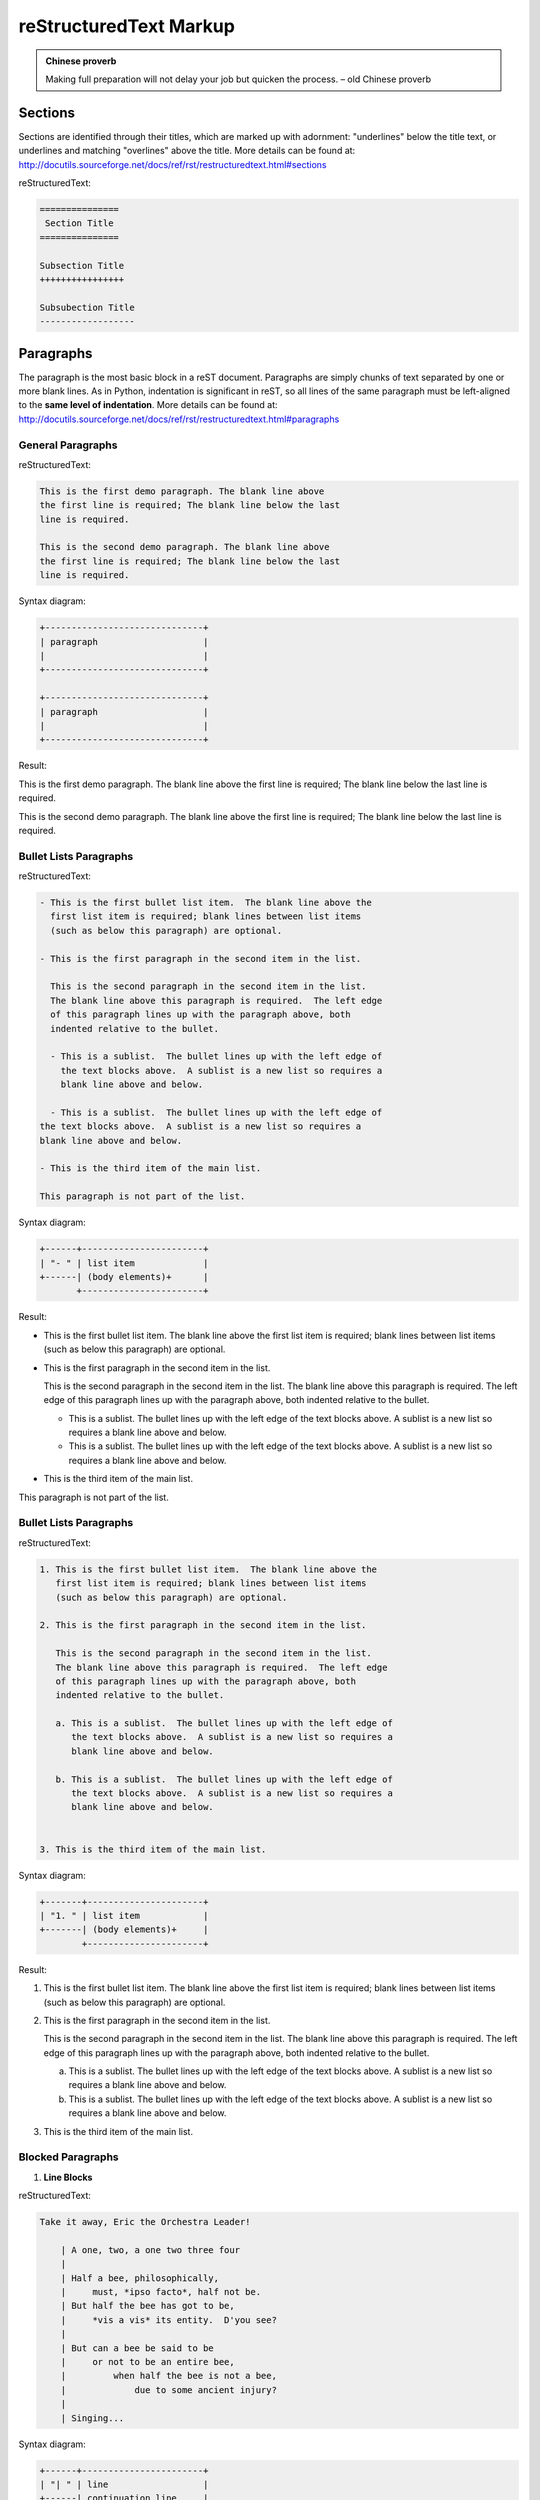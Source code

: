 .. _rtext:

=======================
reStructuredText Markup
=======================

.. admonition:: Chinese proverb

	Making full preparation will not delay your job but quicken the process. – old Chinese proverb


Sections
++++++++

Sections are identified through their titles, which are marked up with adornment: "underlines" below the title text, or underlines and matching "overlines" above the title. More details can be found at: http://docutils.sourceforge.net/docs/ref/rst/restructuredtext.html#sections

reStructuredText:

.. code-block:: rst

	===============
	 Section Title
	===============

	Subsection Title
	++++++++++++++++

	Subsubection Title
	------------------


Paragraphs
++++++++++

The paragraph is the most basic block in a reST document. 
Paragraphs are simply chunks of text separated by one or 
more blank lines. As in Python, indentation is significant 
in reST, so all lines of the same paragraph must be 
left-aligned to the **same level of indentation**. More 
details can be found at: http://docutils.sourceforge.net/docs/ref/rst/restructuredtext.html#paragraphs

General Paragraphs
------------------

reStructuredText:

.. code-block:: rst

	This is the first demo paragraph. The blank line above 
	the first line is required; The blank line below the last
	line is required. 

	This is the second demo paragraph. The blank line above 
	the first line is required; The blank line below the last
	line is required. 

Syntax diagram:

.. code-block:: rst

	+------------------------------+
	| paragraph                    |
	|                              |
	+------------------------------+

	+------------------------------+
	| paragraph                    |
	|                              |
	+------------------------------+


Result:

This is the first demo paragraph. The blank line above the first 
line is required; The blank line below the last line is required. 

This is the second demo paragraph. The blank line above the first 
line is required; The blank line below the last line is required. 

Bullet Lists Paragraphs
-----------------------

reStructuredText:

.. code-block:: rst

	- This is the first bullet list item.  The blank line above the
	  first list item is required; blank lines between list items
	  (such as below this paragraph) are optional.

	- This is the first paragraph in the second item in the list.

	  This is the second paragraph in the second item in the list.
	  The blank line above this paragraph is required.  The left edge
	  of this paragraph lines up with the paragraph above, both
	  indented relative to the bullet.

	  - This is a sublist.  The bullet lines up with the left edge of
	    the text blocks above.  A sublist is a new list so requires a
	    blank line above and below.

	  - This is a sublist.  The bullet lines up with the left edge of
        the text blocks above.  A sublist is a new list so requires a
        blank line above and below.    

	- This is the third item of the main list.

	This paragraph is not part of the list.

Syntax diagram:

.. code-block:: rst

	+------+-----------------------+
	| "- " | list item             |
	+------| (body elements)+      |
	       +-----------------------+

Result:

- This is the first bullet list item.  The blank line above the
  first list item is required; blank lines between list items
  (such as below this paragraph) are optional.

- This is the first paragraph in the second item in the list.

  This is the second paragraph in the second item in the list.
  The blank line above this paragraph is required.  The left edge
  of this paragraph lines up with the paragraph above, both
  indented relative to the bullet.

  - This is a sublist.  The bullet lines up with the left edge of
    the text blocks above.  A sublist is a new list so requires a
    blank line above and below.

  - This is a sublist.  The bullet lines up with the left edge of
    the text blocks above.  A sublist is a new list so requires a
    blank line above and below.    

- This is the third item of the main list.

This paragraph is not part of the list.


Bullet Lists Paragraphs
-----------------------

reStructuredText:

.. code-block:: rst

	1. This is the first bullet list item.  The blank line above the
	   first list item is required; blank lines between list items
	   (such as below this paragraph) are optional.

	2. This is the first paragraph in the second item in the list.

	   This is the second paragraph in the second item in the list.
	   The blank line above this paragraph is required.  The left edge
	   of this paragraph lines up with the paragraph above, both
	   indented relative to the bullet.

	   a. This is a sublist.  The bullet lines up with the left edge of
	      the text blocks above.  A sublist is a new list so requires a
	      blank line above and below.

	   b. This is a sublist.  The bullet lines up with the left edge of
	      the text blocks above.  A sublist is a new list so requires a
	      blank line above and below.


	3. This is the third item of the main list.

Syntax diagram:

.. code-block:: rst

	+-------+----------------------+
	| "1. " | list item            |
	+-------| (body elements)+     |
	        +----------------------+

Result:

1. This is the first bullet list item.  The blank line above the
   first list item is required; blank lines between list items
   (such as below this paragraph) are optional.

2. This is the first paragraph in the second item in the list.

   This is the second paragraph in the second item in the list.
   The blank line above this paragraph is required.  The left edge
   of this paragraph lines up with the paragraph above, both
   indented relative to the bullet.

   a. This is a sublist.  The bullet lines up with the left edge of
      the text blocks above.  A sublist is a new list so requires a
      blank line above and below.

   b. This is a sublist.  The bullet lines up with the left edge of
      the text blocks above.  A sublist is a new list so requires a
      blank line above and below.


3. This is the third item of the main list.

Blocked Paragraphs
------------------

1. **Line Blocks**

reStructuredText:

.. code-block:: rst

	Take it away, Eric the Orchestra Leader!

	    | A one, two, a one two three four
	    |
	    | Half a bee, philosophically,
	    |     must, *ipso facto*, half not be.
	    | But half the bee has got to be,
	    |     *vis a vis* its entity.  D'you see?
	    |
	    | But can a bee be said to be
	    |     or not to be an entire bee,
	    |         when half the bee is not a bee,
	    |             due to some ancient injury?
	    |
	    | Singing...

Syntax diagram:

.. code-block:: rst

	+------+-----------------------+
	| "| " | line                  |
	+------| continuation line     |
	       +-----------------------+

Result:

Take it away, Eric the Orchestra Leader!

    | A one, two, a one two three four
    |
    | Half a bee, philosophically,
    |     must, *ipso facto*, half not be.
    | But half the bee has got to be,
    |     *vis a vis* its entity.  D'you see?
    |
    | But can a bee be said to be
    |     or not to be an entire bee,
    |         when half the bee is not a bee,
    |             due to some ancient injury?
    |
    | Singing...

2. **Doctest Blocks**

reStructuredText:

.. code-block:: rst

	This is an ordinary paragraph.

	>>> print 'this is a Doctest block'
	this is a Doctest block

	The following is a literal block::

	    >>> This is not recognized as a doctest block by
	    reStructuredText.  It *will* be recognized by the doctest
	    module, though!

Result:

This is an ordinary paragraph.

>>> print 'this is a Doctest block'
this is a Doctest block

The following is a literal block::

    >>> This is not recognized as a doctest block by
    reStructuredText.  It *will* be recognized by the doctest
    module, though!

3. **Field Lists**

reStructuredText:

.. code-block:: rst

	:Date: 2001-08-16
	:Version: 1
	:Authors: - Me
	          - Myself
	          - I
	:Indentation: Since the field marker may be quite long, the second
	   and subsequent lines of the field body do not have to line up
	   with the first line, but they must be indented relative to the
	   field name marker, and they must line up with each other.
	:Parameter i: integer

Result:

:Date: 2001-08-16
:Version: 1
:Authors: - Me
          - Myself
          - I
:Indentation: Since the field marker may be quite long, the second
   and subsequent lines of the field body do not have to line up
   with the first line, but they must be indented relative to the
   field name marker, and they must line up with each other.
:Parameter i: integer

Roles
+++++

A role or “custom interpreted text role” is an inline piece of explicit markup. It signifies that that the enclosed text should be interpreted in a specific way. Sphinx uses this to provide semantic markup and cross-referencing of identifiers, as described in the appropriate section. More details can be found at: http://docutils.sourceforge.net/docs/ref/rst/roles.html#customization


Standard Roles
--------------

H\ :sub:`2`\ O
E = mc\ :sup:`2`



Specialized Roles
-----------------

* **raw**

reStructuredText:

.. code-block:: rst

	.. raw:: html

	    <iframe width="700" height="315" 
	    src="https://www.youtube.com/embed/2Mg8QD0F1dQ" 
	    frameborder="0" allowfullscreen></iframe>

Result:

.. raw:: html

    <iframe width="700" height="315" 
    src="https://www.youtube.com/embed/2Mg8QD0F1dQ" 
    frameborder="0" allowfullscreen></iframe>

reStructuredText:

.. code-block:: rst

	.. role:: raw-html(raw)
	   :format: html

	If there just *has* to be a line break here,
	:raw-html:`<br />`
	it can be accomplished with a "raw"-derived role.
	But the line block syntax should be considered first.

Result:

.. role:: raw-html(raw)
   :format: html

If there just *has* to be a line break here,
:raw-html:`<br />`
it can be accomplished with a "raw"-derived role.
But the line block syntax should be considered first.

* **replace**

reStructuredText:

.. code-block:: rst

	.. |sphx| replace:: Sphinx 
	.. |reST| replace:: reStructuredText

	|reST| is awesome!

.. |sphx| replace:: Sphinx 
.. |reST| replace:: reStructuredText

|sphx| and |reST| are awesome!




Table
+++++

More details can be found at: http://docutils.sourceforge.net/docs/ref/rst/restructuredtext.html#grid-tables

Grid Tables
-----------

reStructuredText:

.. code-block:: rst

	+------------------------+------------+----------+----------+
	| Header row, column 1   | Header 2   | Header 3 | Header 4 |
	| (header rows optional) |            |          |          |
	+========================+============+==========+==========+
	| body row 1, column 1   | column 2   | column 3 | column 4 |
	+------------------------+------------+----------+----------+
	| body row 2             | Cells may span columns.          |
	+------------------------+------------+---------------------+
	| body row 3             | Cells may  | - Table cells       |
	+------------------------+ span rows. | - contain           |
	| body row 4             |            | - body elements.    |
	+------------------------+------------+---------------------+

Result:

+------------------------+------------+----------+----------+
| Header row, column 1   | Header 2   | Header 3 | Header 4 |
| (header rows optional) |            |          |          |
+========================+============+==========+==========+
| body row 1, column 1   | column 2   | column 3 | column 4 |
+------------------------+------------+----------+----------+
| body row 2             | Cells may span columns.          |
+------------------------+------------+---------------------+
| body row 3             | Cells may  | - Table cells       |
+------------------------+ span rows. | - contain           |
| body row 4             |            | - body elements.    |
+------------------------+------------+---------------------+


Simple Tables
-------------

reStructuredText:

.. code-block:: rst

	=====  =====  =======
	  A      B    A and B
	=====  =====  =======
	False  False  False
	True   False  False
	False  True   False
	True   True   True
	=====  =====  =======

Result:

=====  =====  =======
  A      B    A and B
=====  =====  =======
False  False  False
True   False  False
False  True   False
True   True   True
=====  =====  =======

reStructuredText:

.. code-block:: rst

	=====  =====
	col 1  col 2
	=====  =====
	1      Second column of row 1.
	2      Second column of row 2.
	       Second line of paragraph.
	3      - Second column of row 3.

	       - Second item in bullet
	         list (row 3, column 2).
	\      Row 4; column 1 will be empty.
	=====  =====

Result:

=====  =====
col 1  col 2
=====  =====
1      Second column of row 1.
2      Second column of row 2.
       Second line of paragraph.
3      - Second column of row 3.

       - Second item in bullet
         list (row 3, column 2).
\      Row 4; column 1 will be empty.
=====  =====

CSV Tables
----------

reStructuredText:

.. code-block:: rst

	.. csv-table:: Frozen Delights!
	   :header: "Treat", "Quantity", "Description"
	   :widths: 15, 10, 30

	   "Albatross", 2.99, "On a stick!"
	   "Crunchy Frog", 1.49, "If we took the bones out, it wouldn't be
	   crunchy, now would it?"
	   "Gannet Ripple", 1.99, "On a stick!"


.. csv-table:: Frozen Delights!
   :header: "Treat", "Quantity", "Description"
   :widths: 15, 10, 30

   "Albatross", 2.99, "On a stick!"
   "Crunchy Frog", 1.49, "If we took the bones out, it wouldn't be
   crunchy, now would it?"
   "Gannet Ripple", 1.99, "On a stick!"


List Tables
-----------

reStructuredText:

.. code-block:: rst

	.. list-table:: Frozen Delights!
	   :widths: 15 10 30
	   :header-rows: 1

	   * - Treat
	     - Quantity
	     - Description
	   * - Albatross
	     - 2.99
	     - On a stick!
	   * - Crunchy Frog
	     - 1.49
	     - If we took the bones out, it wouldn't be
	       crunchy, now would it?
	   * - Gannet Ripple
	     - 1.99
	     - On a stick!


.. list-table:: Frozen Delights!
   :widths: 15 10 30
   :header-rows: 1

   * - Treat
     - Quantity
     - Description
   * - Albatross
     - 2.99
     - On a stick!
   * - Crunchy Frog
     - 1.49
     - If we took the bones out, it wouldn't be
       crunchy, now would it?
   * - Gannet Ripple
     - 1.99
     - On a stick!


Directives
++++++++++

A directive is a generic block of explicit markup. Along with roles, it is one of the extension mechanisms of reST, and Sphinx makes heavy use of it.

Admonitions
-----------

Admonitions: ``attention``, ``caution``, ``danger``, ``error``, ``hint``, ``important``, ``note``, ``tip``, ``warning``

* **attention**

reStructuredText:

.. code-block:: rst

	.. attention::

	   You neen to pay attention at here!

Result:

.. attention::

   You neen to pay attention at here!

* **caution**

reStructuredText:

.. code-block:: rst

	.. caution::

	   This is a caution alert!

Restlut:

.. caution::

	This is a caution alert!

* **important**

reStructuredText:

.. code-block:: rst

	.. important:: 

		This is important!

Result:

.. important:: 

	This is important!

*  **User defined admonition**

reStructuredText:

.. code-block:: rst

	.. admonition:: User defined name

	   You can make up your own admonition too.

Result:

.. admonition:: User defined name

   You can make up your own admonition too.

* **seealso**

reStructuredText:

.. code-block:: rst

	.. seealso::

	   The authoritative `reStructuredText User Documentation
	   <http://docutils.sourceforge.net/rst.html>`_.  The "ref" links in this
	   document link to the description of the individual constructs in the reST
	   reference.

Result:

.. seealso::

   The authoritative `reStructuredText User Documentation
   <http://docutils.sourceforge.net/rst.html>`_.  The "ref" links in this
   document link to the description of the individual constructs in the reST
   reference.


See more details at `Admonitions`_.

Lorem ipsum [#f1]_ dolor sit amet ... [#f2]_


Lorem ipsum [Ref]_ dolor sit amet.

.. rubric:: Footnotes

.. [#f1] Text of the first footnote.
.. [#f2] Text of the second footnote.

.. [Ref] Book or article reference, URL or whatever.





.. _Admonitions: http://docutils.sourceforge.net/docs/ref/rst/directives.html#admonitions

